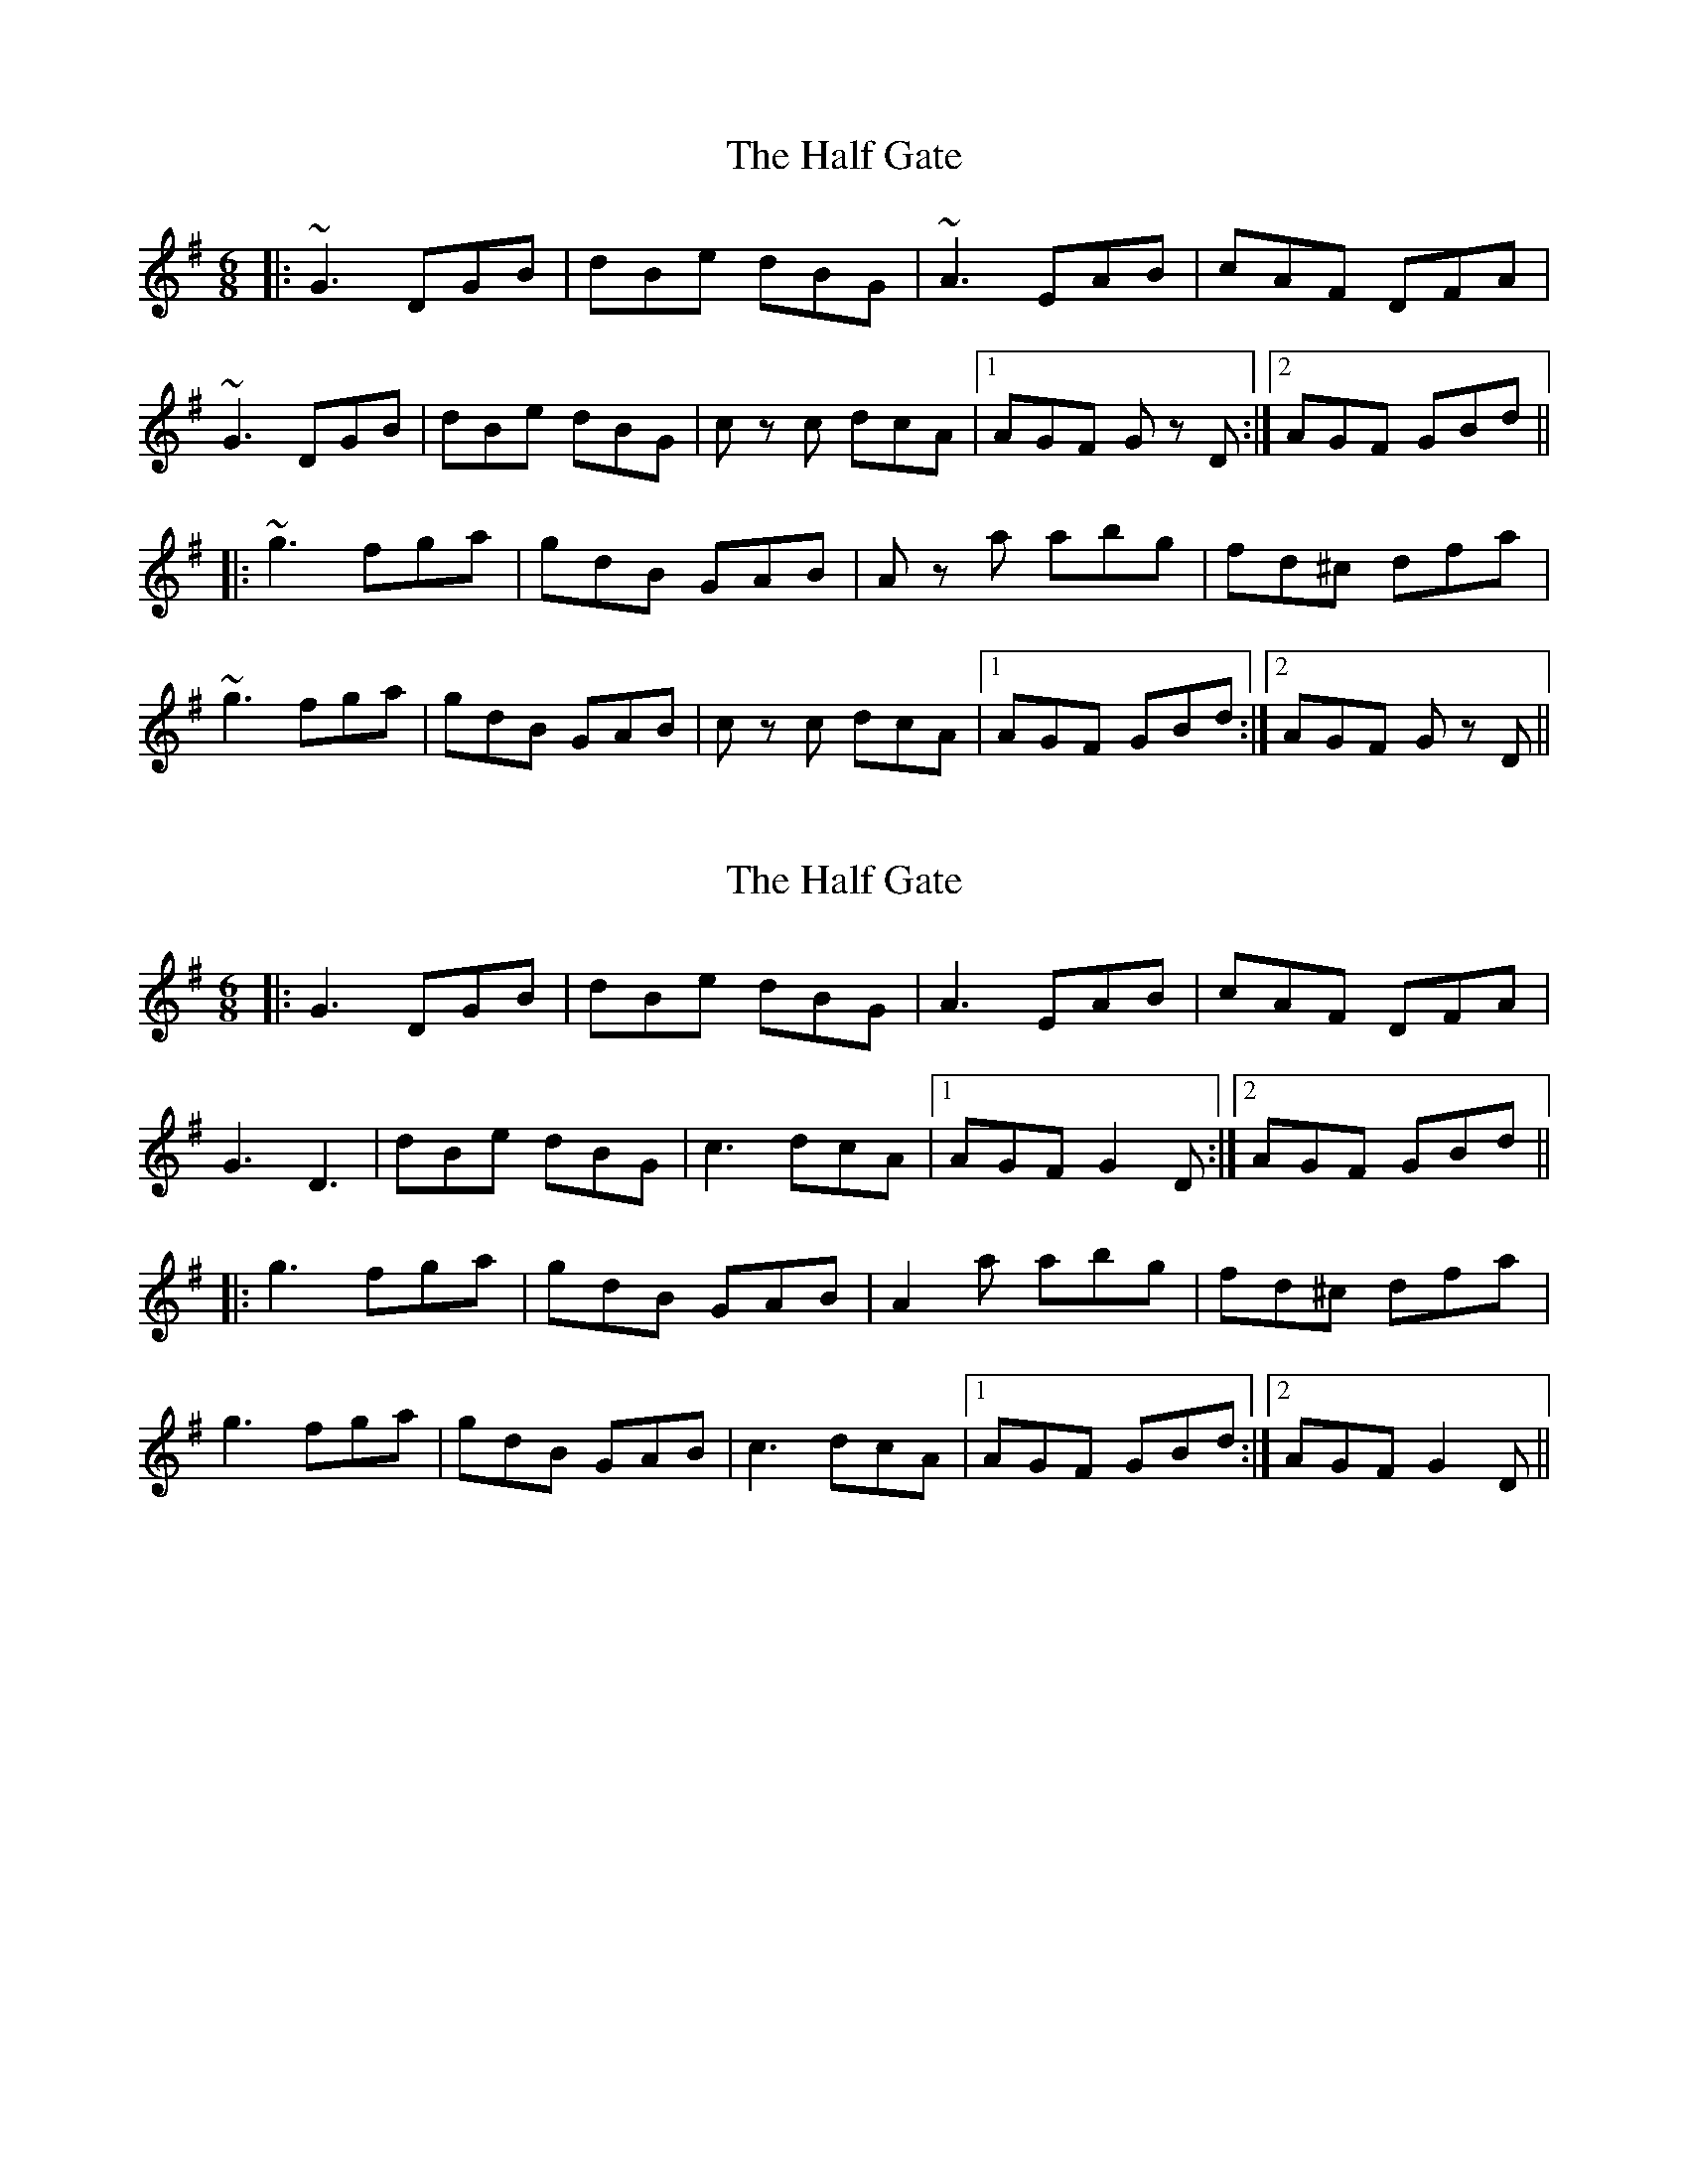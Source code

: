 X: 1
T: Half Gate, The
Z: Jason G
S: https://thesession.org/tunes/4598#setting4598
R: jig
M: 6/8
L: 1/8
K: Gmaj
|: ~G3 DGB | dBe dBG | ~A3 EAB | cAF DFA |
~G3 DGB | dBe dBG | c z c dcA |1 AGF G z D :|2 AGF GBd ||
|: ~g3 fga | gdB GAB | A z a abg | fd^c dfa |
~g3 fga | gdB GAB | c z c dcA |1 AGF GBd :|2 AGF G z D ||
X: 2
T: Half Gate, The
Z: JACKB
S: https://thesession.org/tunes/4598#setting26877
R: jig
M: 6/8
L: 1/8
K: Gmaj
|: G3 DGB | dBe dBG | A3 EAB | cAF DFA |
G3 D3 | dBe dBG | c3 dcA |1 AGF G2D :|2 AGF GBd ||
|: g3 fga | gdB GAB | A2a abg | fd^c dfa |
g3 fga | gdB GAB | c3 dcA |1 AGF GBd :|2 AGF G2D ||
